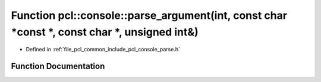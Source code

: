 .. _exhale_function_parse_8h_1a685062d4181005033b308fc94abb1a39:

Function pcl::console::parse_argument(int, const char \*const \*, const char \*, unsigned int&)
===============================================================================================

- Defined in :ref:`file_pcl_common_include_pcl_console_parse.h`


Function Documentation
----------------------


.. doxygenfunction:: pcl::console::parse_argument(int, const char *const *, const char *, unsigned int&)
